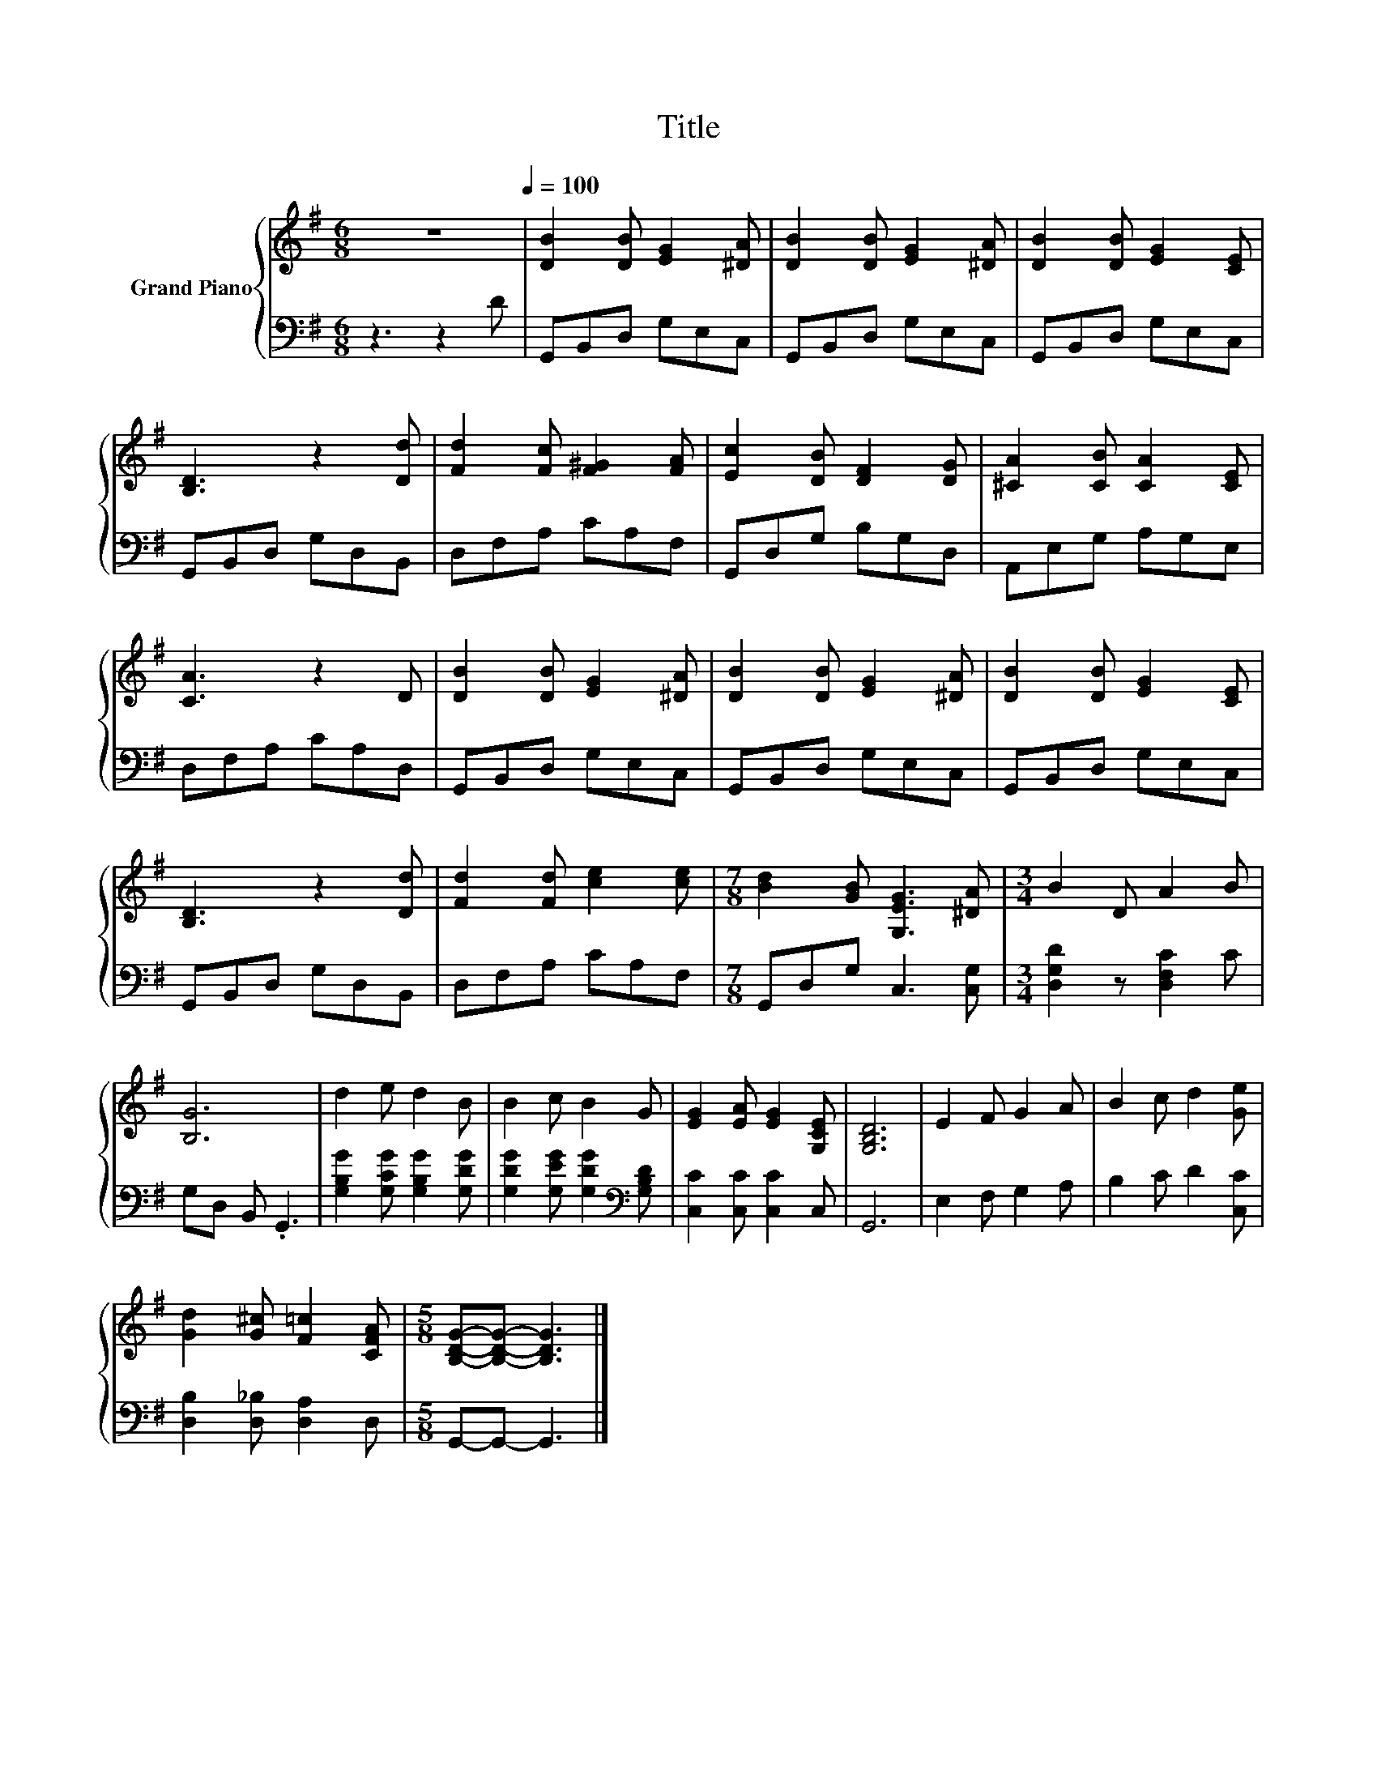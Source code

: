 X:1
T:Title
%%score { 1 | 2 }
L:1/8
M:6/8
K:G
V:1 treble nm="Grand Piano"
V:2 bass 
V:1
 z6[Q:1/4=100] | [DB]2 [DB] [EG]2 [^DA] | [DB]2 [DB] [EG]2 [^DA] | [DB]2 [DB] [EG]2 [CE] | %4
 [B,D]3 z2 [Dd] | [Fd]2 [Fc] [F^G]2 [FA] | [Ec]2 [DB] [DF]2 [DG] | [^CA]2 [CB] [CA]2 [CE] | %8
 [CA]3 z2 D | [DB]2 [DB] [EG]2 [^DA] | [DB]2 [DB] [EG]2 [^DA] | [DB]2 [DB] [EG]2 [CE] | %12
 [B,D]3 z2 [Dd] | [Fd]2 [Fd] [ce]2 [ce] |[M:7/8] [Bd]2 [GB] [G,EG]3 [^DA] |[M:3/4] B2 D A2 B | %16
 [B,G]6 | d2 e d2 B | B2 c B2 G | [EG]2 [EA] [EG]2 [G,CE] | [G,B,D]6 | E2 F G2 A | B2 c d2 [Ge] | %23
 [Gd]2 [G^c] [F=c]2 [CFA] |[M:5/8] [B,DG]-[B,DG]- [B,DG]3 |] %25
V:2
 z3 z2 D | G,,B,,D, G,E,C, | G,,B,,D, G,E,C, | G,,B,,D, G,E,C, | G,,B,,D, G,D,B,, | D,F,A, CA,F, | %6
 G,,D,G, B,G,D, | A,,E,G, A,G,E, | D,F,A, CA,D, | G,,B,,D, G,E,C, | G,,B,,D, G,E,C, | %11
 G,,B,,D, G,E,C, | G,,B,,D, G,D,B,, | D,F,A, CA,F, |[M:7/8] G,,D,G, C,3 [C,G,] | %15
[M:3/4] [D,G,D]2 z [D,F,C]2 C | G,D, B,, .G,,3 | [G,B,G]2 [G,CG] [G,B,G]2 [G,DG] | %18
 [G,DG]2 [G,EG] [G,DG]2[K:bass] [G,B,D] | [C,C]2 [C,C] [C,C]2 C, | G,,6 | E,2 F, G,2 A, | %22
 B,2 C D2 [C,C] | [D,B,]2 [D,_B,] [D,A,]2 D, |[M:5/8] G,,-G,,- G,,3 |] %25

